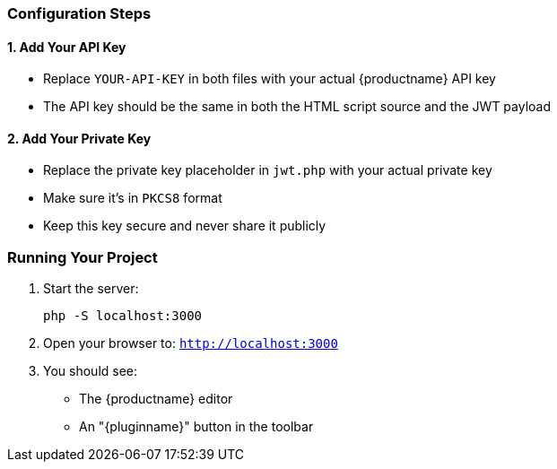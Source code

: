 === Configuration Steps

==== 1. Add Your API Key

* Replace `YOUR-API-KEY` in both files with your actual {productname} API key
* The API key should be the same in both the HTML script source and the JWT payload

==== 2. Add Your Private Key

* Replace the private key placeholder in `jwt.php` with your actual private key
* Make sure it's in `PKCS8` format
* Keep this key secure and never share it publicly

=== Running Your Project

. Start the server:
+
[source,bash]
----
php -S localhost:3000
----

. Open your browser to: `http://localhost:3000`
. You should see:
* The {productname} editor
* An "{pluginname}" button in the toolbar